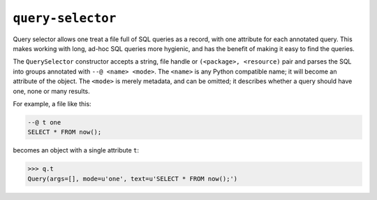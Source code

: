 ==================
``query-selector``
==================

.. image:: https://travis-ci.org/solidsnack/query-selector.svg?branch=master
    :target: https://travis-ci.org/solidsnack/query-selector

Query selector allows one treat a file full of SQL queries as a record, with
one attribute for each annotated query. This makes working with long, ad-hoc
SQL queries more hygienic, and has the benefit of making it easy to find the
queries.

The ``QuerySelector`` constructor accepts a string, file handle or
``(<package>, <resource)`` pair and parses the SQL into groups annotated with
``--@ <name> <mode>``. The ``<name>`` is any Python compatible name; it will
become an attribute of the object. The ``<mode>`` is merely metadata, and can
be omitted; it describes whether a query should have one, none or many
results.

For example, a file like this:

.. code:: sql

    --@ t one
    SELECT * FROM now();

becomes an object with a single attribute ``t``:

.. code::

    >>> q.t
    Query(args=[], mode=u'one', text=u'SELECT * FROM now();')

